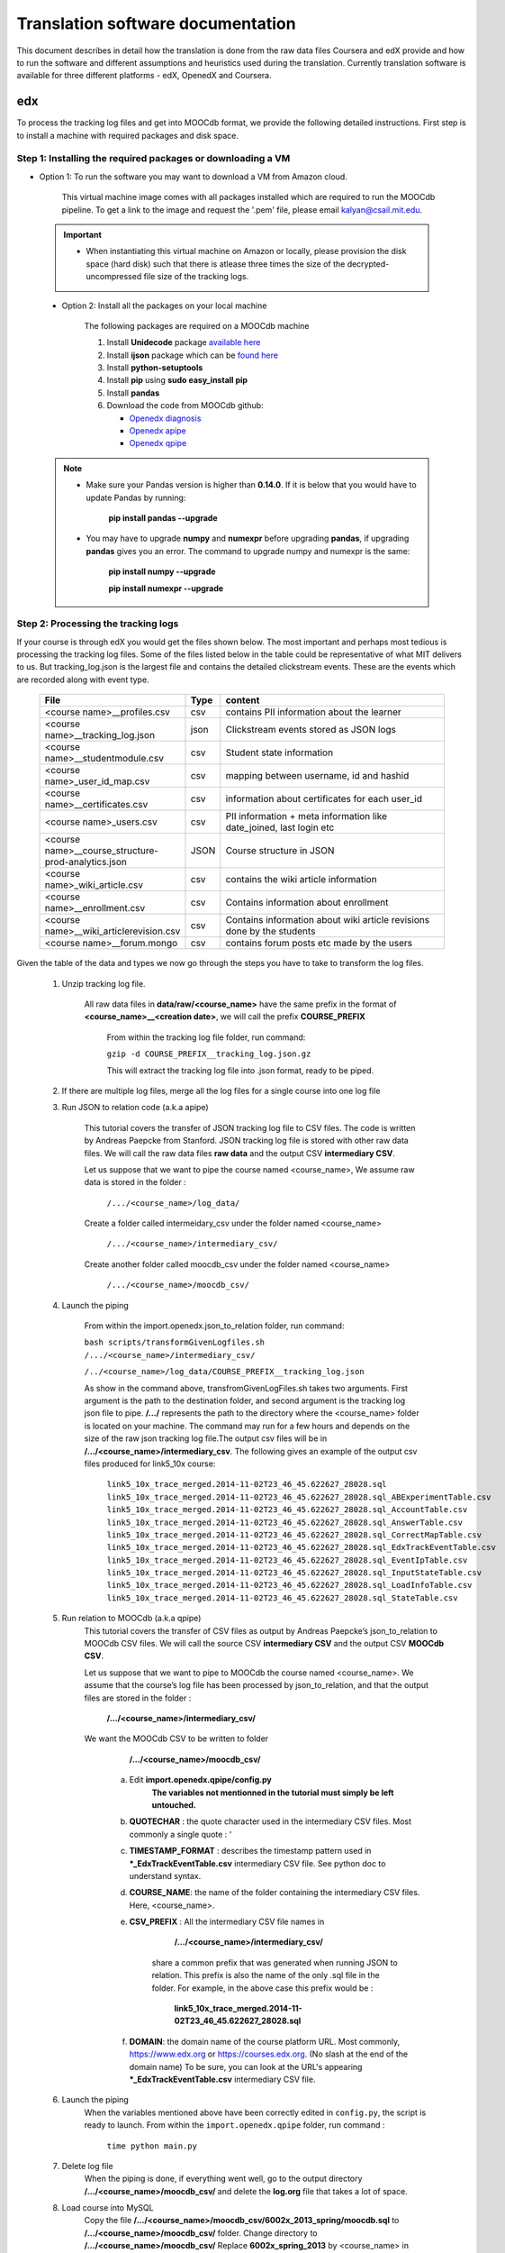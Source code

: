#############
Translation software documentation 
#############

This document describes in detail how the translation is done from the raw data files Coursera and edX provide and how to run the 
software and different assumptions and heuristics used during the translation. Currently translation software is available for 
three different platforms - edX, OpenedX and Coursera. 

===
edx
===

To process the tracking log files and get into MOOCdb format, we provide the following detailed instructions. First step is to install a machine with 
required packages and disk space. 

**************************************
Step 1: Installing the required packages or downloading a VM 
**************************************

* Option 1: To run the software you may want to download a VM from Amazon cloud. 
 
      This virtual machine image comes with all packages installed which are required to run the MOOCdb pipeline. To get a link to the image and request the '.pem' file, please email
      kalyan@csail.mit.edu. 
      
      
 .. important:: 
  
   * When instantiating this virtual machine on Amazon or locally, please provision the disk space (hard disk) 
     such that there is atlease three times the size of the decrypted- uncompressed file size of the tracking logs.
  
  
 * Option 2: Install all the packages on your local machine 
 
        The following packages are required on a MOOCdb machine 
        
        #. Install **Unidecode** package `available here`_
        
        #. Install **ijson** package which can be `found here`_
        
        #. Install **python-setuptools**
        
        #. Install **pip** using **sudo easy_install pip**
        
        #. Install **pandas**
        
        #. Download the code from MOOCdb github:
        
           * `Openedx diagnosis`_
         
           * `Openedx apipe`_
         
           * `Openedx qpipe`_
         
         .. _available here: https://pypi.python.org/pypi/Unidecode
         .. _found here: https://pypi.python.org/pypi/ijson
         .. _openedx diagnosis: https://github.com/MOOCdb/Translation_software/tree/master/edx_to_MOOCdb_piping/import.openedx.diagnosis
         .. _openedx apipe: https://github.com/MOOCdb/Translation_software/tree/master/edx_to_MOOCdb_piping/import.openedx.apipe
         .. _openedx qpipe: https://github.com/MOOCdb/Translation_software/tree/master/edx_to_MOOCdb_piping/import.openedx.qpipe
         
 .. Note::   
 
  * Make sure your Pandas version is higher than **0.14.0**. If it is below that you would have to update Pandas by running: 
  
                        **pip install pandas --upgrade**
                        
  * You may have to upgrade **numpy** and **numexpr** before upgrading **pandas**, if upgrading **pandas** gives you an error. The command to upgrade numpy and numexpr is the same:

                       **pip install numpy --upgrade** 

                       **pip install numexpr --upgrade**
**************************************
Step 2: Processing the tracking logs  
**************************************

If your course is through edX you would get the files shown below. The most important and perhaps most tedious is
processing the tracking log files. Some of the files listed below in the table could be representative of what MIT delivers to us. But tracking_log.json is the largest file
and contains the detailed clickstream events. These are the events which are recorded along with event type. 

   .. list-table::
      :widths: 40 10 70
      :header-rows: 1

      * - File
        - Type
        - content
      * - <course name>__profiles.csv 
        - csv
        - contains PII information about the learner
      * - <course name>__tracking_log.json 
        - json
        - Clickstream events stored as JSON logs
      * - <course name>__studentmodule.csv 
        - csv
        - Student state information 
      * - <course name>_user_id_map.csv 
        - csv
        - mapping between username, id and hashid 
      * - <course name>__certificates.csv  
        - csv
        - information about certificates for each user_id
      * - <course name>_users.csv
        - csv
        - PII information + meta information like date_joined, last login etc
      * - <course name>__course_structure-prod-analytics.json 
        - JSON
        - Course structure in JSON
      * - <course name>_wiki_article.csv 
        - csv
        - contains the wiki article information
      * - <course name>__enrollment.csv  
        - csv
        - Contains information about enrollment 
      * - <course name>__wiki_articlerevision.csv 
        - csv
        - Contains information about wiki article revisions done by the students
      * - <course name>__forum.mongo
        - csv
        - contains forum posts etc made by the users


.. Note:: 

Given the table of the data and types we now go through the steps you have to take to transform the log files. 

   #. Unzip tracking log file.
    
       All raw data files in **data/raw/<course_name>** have the same prefix in the format of **<course_name>__<creation date>**, we will call the prefix **COURSE_PREFIX**

        From within the tracking log file folder, run command:
        
        ``gzip -d COURSE_PREFIX__tracking_log.json.gz``
 
        This will extract the tracking log file into .json format, ready to be piped.

   #. If there are multiple log files, merge all the log files for a single course into one log file 
    
    
   #. Run JSON to relation code (a.k.a apipe)

        This tutorial covers the transfer of JSON tracking log file to CSV files. The code is written by Andreas Paepcke from Stanford.
        JSON tracking log file is stored with other raw data files. We will call the raw data files **raw data** and the output CSV **intermediary CSV**.

        Let us suppose that we want to pipe the course named <course_name>,
        We assume raw data is stored in the folder :
   
            ``/.../<course_name>/log_data/``
     
        Create a folder called intermeidary_csv under the folder named <course_name>
   
            ``/.../<course_name>/intermediary_csv/``
     
        Create another folder called moocdb_csv under the folder named <course_name>
   
            ``/.../<course_name>/moocdb_csv/``

   #. Launch the piping

        From within the import.openedx.json_to_relation folder, run command:

        ``bash scripts/transformGivenLogfiles.sh 
        /.../<course_name>/intermediary_csv/``
        
        ``/../<course_name>/log_data/COURSE_PREFIX__tracking_log.json``

        As show in the command above, transfromGivenLogFiles.sh takes two arguments. First argument is the path to the destination folder, 
        and second argument is the tracking log json file to pipe. **/.../** represents the path to the directory where the <course_name> folder is located on your machine. 
        The command may run for a few hours and depends on the size of the 
        raw json tracking log file.The output csv files will be in **/.../<course_name>/intermediary_csv**. The following gives 
        an example of the output csv files produced for link5_10x course:
        
        
                        ``link5_10x_trace_merged.2014-11-02T23_46_45.622627_28028.sql
                        link5_10x_trace_merged.2014-11-02T23_46_45.622627_28028.sql_ABExperimentTable.csv
                        link5_10x_trace_merged.2014-11-02T23_46_45.622627_28028.sql_AccountTable.csv
                        link5_10x_trace_merged.2014-11-02T23_46_45.622627_28028.sql_AnswerTable.csv
                        link5_10x_trace_merged.2014-11-02T23_46_45.622627_28028.sql_CorrectMapTable.csv
                        link5_10x_trace_merged.2014-11-02T23_46_45.622627_28028.sql_EdxTrackEventTable.csv
                        link5_10x_trace_merged.2014-11-02T23_46_45.622627_28028.sql_EventIpTable.csv
                        link5_10x_trace_merged.2014-11-02T23_46_45.622627_28028.sql_InputStateTable.csv
                        link5_10x_trace_merged.2014-11-02T23_46_45.622627_28028.sql_LoadInfoTable.csv
                        link5_10x_trace_merged.2014-11-02T23_46_45.622627_28028.sql_StateTable.csv``
        

   #. Run relation to MOOCdb (a.k.a qpipe)
        This tutorial covers the transfer of CSV files as output by Andreas Paepcke’s json_to_relation to MOOCdb CSV files.
        We will call the source CSV **intermediary CSV** and the output CSV **MOOCdb CSV**.

        Let us suppose that we want to pipe to MOOCdb the course named <course_name>.
        We assume that the course’s log file has been processed by json_to_relation, 
        and that the output files are stored in the folder :

              **/.../<course_name>/intermediary_csv/**

        We want the MOOCdb CSV to be written to folder 

              **/.../<course_name>/moocdb_csv/**

            a. Edit **import.openedx.qpipe/config.py**
                **The variables not mentionned in the tutorial must simply be left untouched.**
      
            b. **QUOTECHAR** : the quote character used in the intermediary CSV files. Most commonly a single quote : ‘
   
            c. **TIMESTAMP_FORMAT** : describes the timestamp pattern used in ***_EdxTrackEventTable.csv** intermediary CSV file. 
               See python doc to understand syntax.
   
            d. **COURSE_NAME**: the name of the folder containing the intermediary CSV files. Here, <course_name>.
   
            e. **CSV_PREFIX** : All the intermediary CSV file names in 
   
                        **/.../<course_name>/intermediary_csv/**
         
                share a common prefix that was generated when running JSON to relation. This prefix is also the name of the only .sql file in the folder. For example, in the above case this prefix would be :
                
                        **link5_10x_trace_merged.2014-11-02T23_46_45.622627_28028.sql**
      
            f. **DOMAIN**: the domain name of the course platform URL. Most commonly, https://www.edx.org or https://courses.edx.org. 
               (No slash at the end of the domain name) 
               To be sure, you can look at the URL's appearing ***_EdxTrackEventTable.csv** intermediary CSV file.

   #. Launch the piping
        When the variables mentioned above have been correctly edited in ``config.py``, the script is ready to launch. 
        From within the ``import.openedx.qpipe`` folder, run command :
   
            ``time python main.py``

   #. Delete log file
        When the piping is done, if everything went well, go to the output directory **/.../<course_name>/moocdb_csv/** and 
        delete the **log.org** file that takes a lot of space.

   #. Load course into MySQL
        Copy the file **/.../<course_name>/moocdb_csv/6002x_2013_spring/moocdb.sql** to **/.../<course_name>/moocdb_csv/** folder.
        Change directory to **/.../<course_name>/moocdb_csv/**
        Replace **6002x_spring_2013** by <course_name> in ``moocdb.sql`` file.

        Run command :

             ``mysql -u root -p --local-infile=1 < moocdb.sql``

        This creates a database named <course_name> in MySQL, and loads the CSV data into it. 


Translation details 
+++++++++++++++++++++

Some examples contextualized presented via the two urls below show for an actual course show how the translation from raw JSON logs to MOOCdb takes place  

        * `Interaction Scenario`_
        
        * `Problem Check Example`_
        
        .. _Interaction Scenario: http://alfa6.csail.mit.edu/moocdbdocs/interaction-scenario.html
        .. _Problem Check Example: http://alfa6.csail.mit.edu/moocdbdocs/problem-check-example.html
        
More details can be found in Quentin Agrens thesis here
